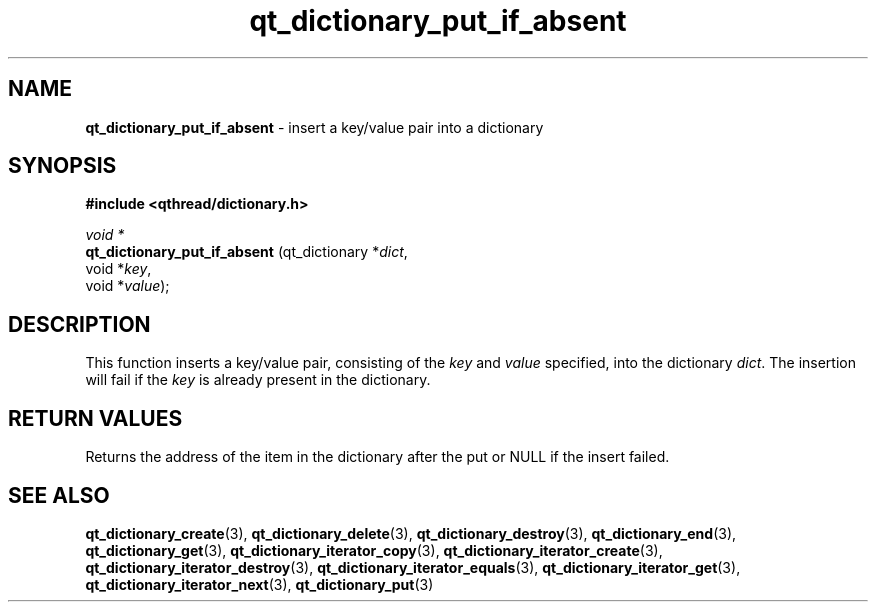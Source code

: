 .TH qt_dictionary_put_if_absent 3 "AUGUST 2012" libqthread "libqthread"
.SH NAME
.B qt_dictionary_put_if_absent
\- insert a key/value pair into a dictionary
.SH SYNOPSIS
.B #include <qthread/dictionary.h>

.I void *
.br
.B qt_dictionary_put_if_absent
.RI "(qt_dictionary *" dict ,
.br
.ti +29
.RI "void *" key ,
.br
.ti +29
.RI "void *" value );

.SH DESCRIPTION
This function inserts a key/value pair, consisting of the
.I key
and
.I value
specified, into the dictionary
.IR dict .
The insertion will fail if the
.I key
is already present in the dictionary.
.SH RETURN VALUES
Returns the address of the item in the dictionary after the put or NULL if the insert failed.
.SH SEE ALSO
.BR qt_dictionary_create (3),
.BR qt_dictionary_delete (3),
.BR qt_dictionary_destroy (3),
.BR qt_dictionary_end (3),
.BR qt_dictionary_get (3),
.BR qt_dictionary_iterator_copy (3),
.BR qt_dictionary_iterator_create (3),
.BR qt_dictionary_iterator_destroy (3),
.BR qt_dictionary_iterator_equals (3),
.BR qt_dictionary_iterator_get (3),
.BR qt_dictionary_iterator_next (3),
.BR qt_dictionary_put (3)
